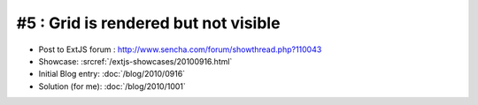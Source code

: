 #5 : Grid is rendered but not visible
=====================================

- Post to ExtJS forum :
  http://www.sencha.com/forum/showthread.php?110043

- Showcase: 
  :srcref:`/extjs-showcases/20100916.html`

- Initial Blog entry: :doc:`/blog/2010/0916`

- Solution (for me):  :doc:`/blog/2010/1001`